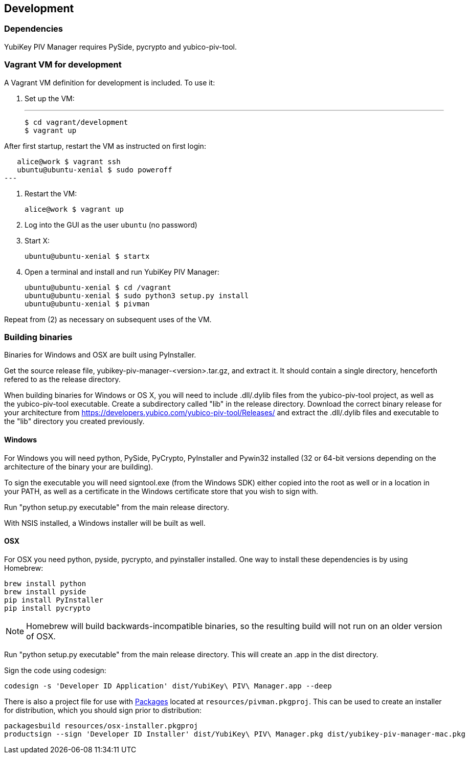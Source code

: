 == Development

=== Dependencies
YubiKey PIV Manager requires PySide, pycrypto and yubico-piv-tool.


=== Vagrant VM for development

A Vagrant VM definition for development is included. To use it:

1. Set up the VM:
+
---
  $ cd vagrant/development
  $ vagrant up

After first startup, restart the VM as instructed on first login:

   alice@work $ vagrant ssh
   ubuntu@ubuntu-xenial $ sudo poweroff
---

2. Restart the VM:
+
  alice@work $ vagrant up

3. Log into the GUI as the user `ubuntu` (no password)
4. Start X:
+
  ubuntu@ubuntu-xenial $ startx

5. Open a terminal and install and run YubiKey PIV Manager:
+
  ubuntu@ubuntu-xenial $ cd /vagrant
  ubuntu@ubuntu-xenial $ sudo python3 setup.py install
  ubuntu@ubuntu-xenial $ pivman

Repeat from (2) as necessary on subsequent uses of the VM.


=== Building binaries
Binaries for Windows and OSX are built using PyInstaller.

Get the source release file, yubikey-piv-manager-<version>.tar.gz, and extract
it. It should contain a single directory, henceforth refered to as the release
directory.

When building binaries for Windows or OS X, you will need to include
.dll/.dylib files from the yubico-piv-tool project, as well as the
yubico-piv-tool executable. Create a subdirectory called "lib" in the release
directory.
Download the correct binary release for your architecture from
https://developers.yubico.com/yubico-piv-tool/Releases/ and extract the 
.dll/.dylib files and executable to the "lib" directory you created previously.

==== Windows
For Windows you will need python, PySide, PyCrypto, PyInstaller and Pywin32
installed (32 or 64-bit versions depending on the architecture of the binary
your are building).

To sign the executable you will need signtool.exe (from the Windows SDK) either
copied into the root as well or in a location in your PATH, as well as a
certificate in the Windows certificate store that you wish to sign with.

Run "python setup.py executable" from the main release directory.

With NSIS installed, a Windows installer will be built as well.

==== OSX
For OSX you need python, pyside, pycrypto, and pyinstaller installed. One way 
to install these dependencies is by using Homebrew:

  brew install python
  brew install pyside
  pip install PyInstaller
  pip install pycrypto

NOTE: Homebrew will build backwards-incompatible binaries, so the resulting
build will not run on an older version of OSX.

Run "python setup.py executable" from the main release directory. This
will create an .app in the dist directory.

Sign the code using codesign:

  codesign -s 'Developer ID Application' dist/YubiKey\ PIV\ Manager.app --deep

There is also a project file for use with 
http://s.sudre.free.fr/Packaging.html[Packages]
located at `resources/pivman.pkgproj`.
This can be used to create an installer for distribution, which you should sign
prior to distribution:

  packagesbuild resources/osx-installer.pkgproj
  productsign --sign 'Developer ID Installer' dist/YubiKey\ PIV\ Manager.pkg dist/yubikey-piv-manager-mac.pkg


